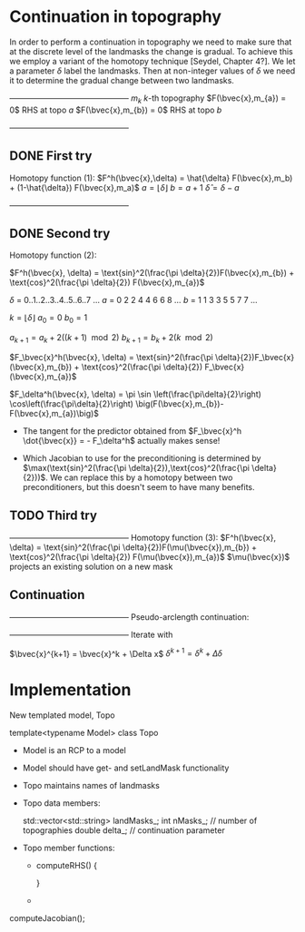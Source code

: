 * Continuation in topography

  In order to perform a continuation in topography we need to make sure
  that at the discrete level of the landmasks the change is gradual. 
  To achieve this we employ a variant of the homotopy technique 
  [Seydel, Chapter 4?]. We let a parameter $\delta$ label the 
  landmasks. Then at non-integer values of $\delta$ we need it to determine
  the gradual change between two landmasks. 
  
   +---------------------------------------------+
   $m_{k}$               $k$-th topography 
   $F(\bvec{x},m_{a}) = 0$   RHS at topo $a$
   $F(\bvec{x},m_{b}) = 0$   RHS at topo $b$
   +---------------------------------------------+

** DONE First try
   Homotopy function (1):
   $F^h(\bvec{x},\delta) = \hat{\delta} F(\bvec{x},m_b) + (1-\hat{\delta}) F(\bvec{x},m_a)$
   $a = \lfloor \delta \rfloor$ 
   $b = a + 1$
   $\hat{\delta} = \delta - a$

   +---------------------------------------------+
** DONE Second try
   Homotopy function (2):

   $F^h(\bvec{x}, \delta) = \text{sin}^2(\frac{\pi \delta}{2})F(\bvec{x},m_{b}) + \text{cos}^2(\frac{\pi \delta}{2}) F(\bvec{x},m_{a})$

   $\delta$  =  0..1..2..3..4..5..6..7 ...
   $a$  =  0  2  2  4  4  6  6  8 ...
   $b$  =  1  1  3  3  5  5  7  7 ...
  
   $k = \lfloor \delta \rfloor$   
   $a_0 = 0$
   $b_0 = 1$

   $a_{k+1} = a_k + 2((k+1)\mod 2)$
   $b_{k+1} = b_k + 2(k\mod 2)$
   
   $F_\bvec{x}^h(\bvec{x}, \delta) = \text{sin}^2(\frac{\pi \delta}{2})F_\bvec{x}(\bvec{x},m_{b}) + \text{cos}^2(\frac{\pi \delta}{2}) F_\bvec{x}(\bvec{x},m_{a})$

   $F_\delta^h(\bvec{x}, \delta) = \pi \sin \left(\frac{\pi\delta}{2}\right) \cos\left(\frac{\pi\delta}{2}\right) 
          \big(F(\bvec{x},m_{b})-F(\bvec{x},m_{a})\big)$

   - The tangent for the predictor obtained from 
        $F_\bvec{x}^h  \dot{\bvec{x}} = - F_\delta^h$ 	actually makes sense!

   - Which Jacobian to use for the preconditioning is determined
	 by $\max(\text{sin}^2(\frac{\pi \delta}{2}),\text{cos}^2(\frac{\pi \delta}{2}))$. We can replace this by a homotopy 
	 between two preconditioners, but this doesn't seem to have 
     many benefits.

** TODO Third try 
   +---------------------------------------------+
   Homotopy function (3):
   $F^h(\bvec{x}, \delta) = \text{sin}^2(\frac{\pi \delta}{2})F(\mu(\bvec{x}),m_{b}) + \text{cos}^2(\frac{\pi \delta}{2}) F(\mu(\bvec{x}),m_{a})$
   $\mu(\bvec{x})$ projects an existing solution on a new mask   


** Continuation
   +---------------------------------------------+
   Pseudo-arclength continuation:
   \begin{align*}
   F^h(\bvec{x},\delta) &= 0\\
   r = \dot{\bvec{x}} (\bvec{x} - \bvec{x}_0) + \dot{\delta} (\delta - \delta_0) - \Delta s &= 0
   \end{align*}

   +---------------------------------------------+ 
   Iterate with
	
   \begin{equation*}
   \begin{bmatrix}
   F^h_{\bvec{x}} & F^h_{\delta} \\
   \dot{\bvec{x}}^T & \dot{\delta}
   \end{bmatrix} \begin{bmatrix} \Delta x \\ \Delta \delta \end{bmatrix} = 
   \begin{bmatrix} -F^h(\bvec{x},\delta) \\ -r \end{bmatrix}
   \end{equation*}  

   $\bvec{x}^{k+1} = \bvec{x}^k + \Delta x$
   ${\delta}^{k+1} = {\delta}^k
 + \Delta \delta$
   
* Implementation
  
  New templated model, Topo
  
  template<typename Model> 
  class Topo
  
  - Model is an RCP to a model

  - Model should have get- and setLandMask functionality
	
  - Topo maintains names of landmasks

  - Topo data members:
	
    std::vector<std::string> landMasks_;
	int    nMasks_; // number of topographies
    double delta_;  // continuation parameter

  - Topo member functions:
	- computeRHS()
      {
	  
      }
	- 
	
  computeJacobian();
